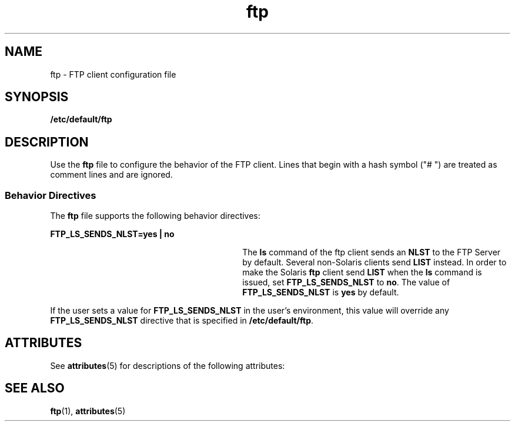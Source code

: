 '\" te
.\" Copyright (C) 2002, Sun Microsystems, Inc. All Rights Reserved
.\" The contents of this file are subject to the terms of the Common Development and Distribution License (the "License").  You may not use this file except in compliance with the License.
.\" You can obtain a copy of the license at usr/src/OPENSOLARIS.LICENSE or http://www.opensolaris.org/os/licensing.  See the License for the specific language governing permissions and limitations under the License.
.\" When distributing Covered Code, include this CDDL HEADER in each file and include the License file at usr/src/OPENSOLARIS.LICENSE.  If applicable, add the following below this CDDL HEADER, with the fields enclosed by brackets "[]" replaced with your own identifying information: Portions Copyright [yyyy] [name of copyright owner]
.TH ftp 4 "22 Oct 2002" "SunOS 5.11" "File Formats"
.SH NAME
ftp \- FTP client configuration file
.SH SYNOPSIS
.LP
.nf
\fB/etc/default/ftp\fR
.fi

.SH DESCRIPTION
.sp
.LP
Use the \fBftp\fR file to configure the behavior of the FTP client. Lines that begin with a hash symbol ("# ") are treated as comment  lines and are ignored.
.SS "Behavior Directives"
.sp
.LP
The \fBftp\fR file supports the following behavior directives:
.sp
.ne 2
.mk
.na
\fB\fBFTP_LS_SENDS_NLST=yes | no\fR\fR
.ad
.RS 30n
.rt  
The \fBls\fR command of the ftp client sends an \fBNLST\fR to the FTP Server by default. Several non-Solaris clients send \fBLIST\fR instead. In order to make the Solaris \fBftp\fR client send \fBLIST\fR when the \fBls\fR command is issued, set \fBFTP_LS_SENDS_NLST\fR to \fBno\fR. The value of \fBFTP_LS_SENDS_NLST\fR is \fByes\fR by default.
.RE

.sp
.LP
If the user sets a value for \fBFTP_LS_SENDS_NLST\fR in the user's environment, this value will override any \fBFTP_LS_SENDS_NLST\fR directive that is specified in \fB/etc/default/ftp\fR.
.SH ATTRIBUTES
.sp
.LP
See \fBattributes\fR(5)  for descriptions of the following attributes:
.sp

.sp
.TS
tab() box;
cw(2.75i) |cw(2.75i) 
lw(2.75i) |lw(2.75i) 
.
ATTRIBUTE TYPEATTRIBUTE VALUE
_
AvailabilitySUNWbipr
.TE

.SH SEE ALSO
.sp
.LP
\fBftp\fR(1), \fBattributes\fR(5)
